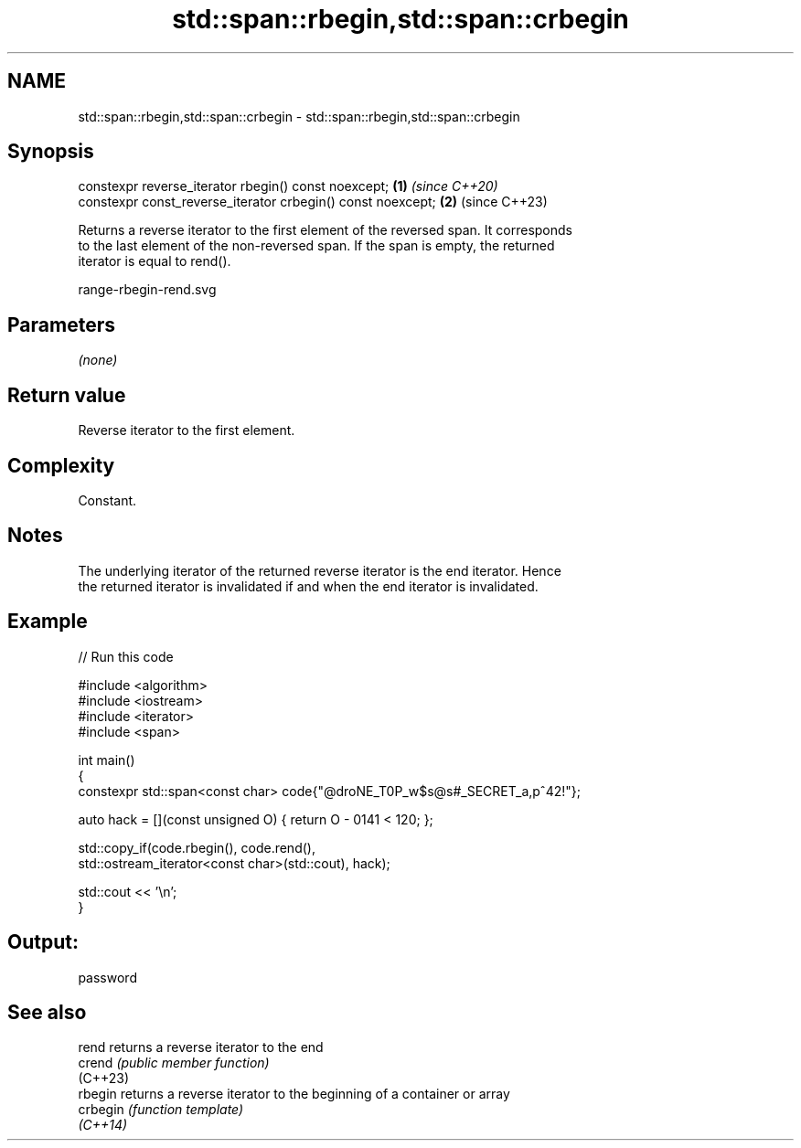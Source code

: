.TH std::span::rbegin,std::span::crbegin 3 "2024.06.10" "http://cppreference.com" "C++ Standard Libary"
.SH NAME
std::span::rbegin,std::span::crbegin \- std::span::rbegin,std::span::crbegin

.SH Synopsis
   constexpr reverse_iterator rbegin() const noexcept;        \fB(1)\fP \fI(since C++20)\fP
   constexpr const_reverse_iterator crbegin() const noexcept; \fB(2)\fP (since C++23)

   Returns a reverse iterator to the first element of the reversed span. It corresponds
   to the last element of the non-reversed span. If the span is empty, the returned
   iterator is equal to rend().

   range-rbegin-rend.svg

.SH Parameters

   \fI(none)\fP

.SH Return value

   Reverse iterator to the first element.

.SH Complexity

   Constant.

.SH Notes

   The underlying iterator of the returned reverse iterator is the end iterator. Hence
   the returned iterator is invalidated if and when the end iterator is invalidated.

.SH Example


// Run this code

 #include <algorithm>
 #include <iostream>
 #include <iterator>
 #include <span>

 int main()
 {
     constexpr std::span<const char> code{"@droNE_T0P_w$s@s#_SECRET_a,p^42!"};

     auto hack = [](const unsigned O) { return O - 0141 < 120; };

     std::copy_if(code.rbegin(), code.rend(),
         std::ostream_iterator<const char>(std::cout), hack);

     std::cout << '\\n';
 }

.SH Output:

 password

.SH See also

   rend    returns a reverse iterator to the end
   crend   \fI(public member function)\fP
   (C++23)
   rbegin  returns a reverse iterator to the beginning of a container or array
   crbegin \fI(function template)\fP
   \fI(C++14)\fP

